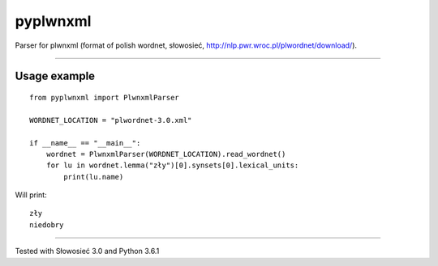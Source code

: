 pyplwnxml
=============================

Parser for plwnxml (format of polish wordnet, słowosieć, http://nlp.pwr.wroc.pl/plwordnet/download/).

-----

Usage example
----------------------------
::

    from pyplwnxml import PlwnxmlParser

    WORDNET_LOCATION = "plwordnet-3.0.xml"

    if __name__ == "__main__":
        wordnet = PlwnxmlParser(WORDNET_LOCATION).read_wordnet()
        for lu in wordnet.lemma("zły")[0].synsets[0].lexical_units:
            print(lu.name)

Will print::

    zły
    niedobry
-----

Tested with Słowosieć 3.0 and Python 3.6.1
